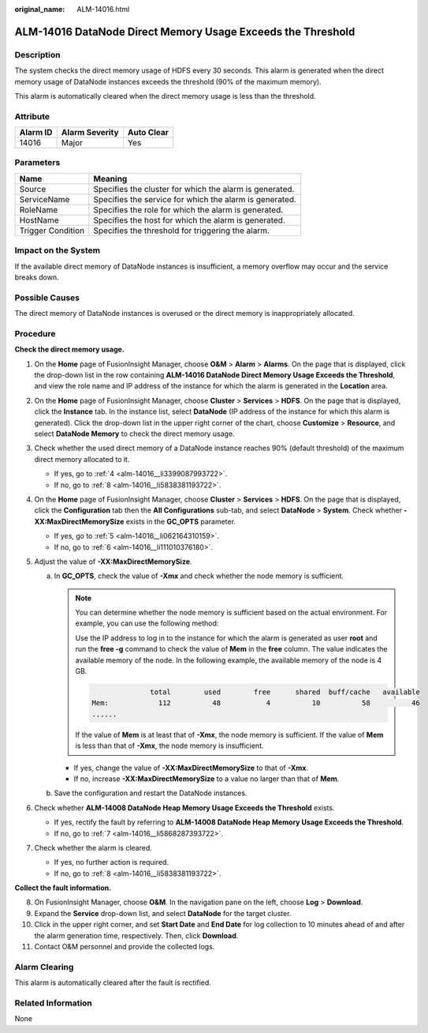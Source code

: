 :original_name: ALM-14016.html

.. _ALM-14016:

ALM-14016 DataNode Direct Memory Usage Exceeds the Threshold
============================================================

Description
-----------

The system checks the direct memory usage of HDFS every 30 seconds. This alarm is generated when the direct memory usage of DataNode instances exceeds the threshold (90% of the maximum memory).

This alarm is automatically cleared when the direct memory usage is less than the threshold.

Attribute
---------

======== ============== ==========
Alarm ID Alarm Severity Auto Clear
======== ============== ==========
14016    Major          Yes
======== ============== ==========

Parameters
----------

+-------------------+---------------------------------------------------------+
| Name              | Meaning                                                 |
+===================+=========================================================+
| Source            | Specifies the cluster for which the alarm is generated. |
+-------------------+---------------------------------------------------------+
| ServiceName       | Specifies the service for which the alarm is generated. |
+-------------------+---------------------------------------------------------+
| RoleName          | Specifies the role for which the alarm is generated.    |
+-------------------+---------------------------------------------------------+
| HostName          | Specifies the host for which the alarm is generated.    |
+-------------------+---------------------------------------------------------+
| Trigger Condition | Specifies the threshold for triggering the alarm.       |
+-------------------+---------------------------------------------------------+

Impact on the System
--------------------

If the available direct memory of DataNode instances is insufficient, a memory overflow may occur and the service breaks down.

Possible Causes
---------------

The direct memory of DataNode instances is overused or the direct memory is inappropriately allocated.

Procedure
---------

**Check the direct memory usage.**

#. On the **Home** page of FusionInsight Manager, choose **O&M** > **Alarm** > **Alarms**. On the page that is displayed, click the drop-down list in the row containing **ALM-14016 DataNode Direct Memory Usage Exceeds the Threshold**, and view the role name and IP address of the instance for which the alarm is generated in the **Location** area.

#. On the **Home** page of FusionInsight Manager, choose **Cluster** > **Services** > **HDFS**. On the page that is displayed, click the **Instance** tab. In the instance list, select **DataNode** (IP address of the instance for which this alarm is generated). Click the drop-down list in the upper right corner of the chart, choose **Customize** > **Resource**, and select **DataNode Memory** to check the direct memory usage.

#. Check whether the used direct memory of a DataNode instance reaches 90% (default threshold) of the maximum direct memory allocated to it.

   -  If yes, go to :ref:`4 <alm-14016__li3399087993722>`.
   -  If no, go to :ref:`8 <alm-14016__li5838381193722>`.

#. .. _alm-14016__li3399087993722:

   On the **Home** page of FusionInsight Manager, choose **Cluster** > **Services** > **HDFS**. On the page that is displayed, click the **Configuration** tab then the **All Configurations** sub-tab, and select **DataNode** > **System**. Check whether **-XX:MaxDirectMemorySize** exists in the **GC_OPTS** parameter.

   -  If yes, go to :ref:`5 <alm-14016__li062164310159>`.
   -  If no, go to :ref:`6 <alm-14016__li111010376180>`.

#. .. _alm-14016__li062164310159:

   Adjust the value of **-XX:MaxDirectMemorySize**.

   a. In **GC_OPTS**, check the value of **-Xmx** and check whether the node memory is sufficient.

      .. note::

         You can determine whether the node memory is sufficient based on the actual environment. For example, you can use the following method:

         Use the IP address to log in to the instance for which the alarm is generated as user **root** and run the **free -g** command to check the value of **Mem** in the **free** column. The value indicates the available memory of the node. In the following example, the available memory of the node is 4 GB.

         .. code-block::

                          total        used        free      shared  buff/cache   available
            Mem:            112          48           4          10          58          46
            ......

         If the value of **Mem** is at least that of **-Xmx**, the node memory is sufficient. If the value of **Mem** is less than that of **-Xmx**, the node memory is insufficient.

      -  If yes, change the value of **-XX:MaxDirectMemorySize** to that of **-Xmx**.
      -  If no, increase **-XX:MaxDirectMemorySize** to a value no larger than that of **Mem**.

   b. Save the configuration and restart the DataNode instances.

#. .. _alm-14016__li111010376180:

   Check whether **ALM-14008 DataNode Heap Memory Usage Exceeds the Threshold** exists.

   -  If yes, rectify the fault by referring to **ALM-14008 DataNode Heap Memory Usage Exceeds the Threshold**.
   -  If no, go to :ref:`7 <alm-14016__li5868287393722>`.

#. .. _alm-14016__li5868287393722:

   Check whether the alarm is cleared.

   -  If yes, no further action is required.
   -  If no, go to :ref:`8 <alm-14016__li5838381193722>`.

**Collect the fault information.**

8.  .. _alm-14016__li5838381193722:

    On FusionInsight Manager, choose **O&M**. In the navigation pane on the left, choose **Log** > **Download**.

9.  Expand the **Service** drop-down list, and select **DataNode** for the target cluster.

10. Click |image1| in the upper right corner, and set **Start Date** and **End Date** for log collection to 10 minutes ahead of and after the alarm generation time, respectively. Then, click **Download**.

11. Contact O&M personnel and provide the collected logs.

Alarm Clearing
--------------

This alarm is automatically cleared after the fault is rectified.

Related Information
-------------------

None

.. |image1| image:: /_static/images/en-us_image_0263895680.png
